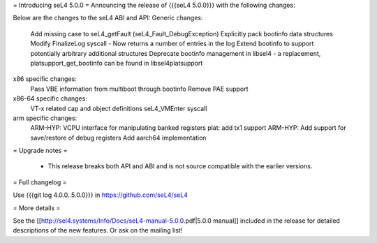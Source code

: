= Introducing seL4 5.0.0 =
Announcing the release of {{{seL4 5.0.0}}} with the following changes:

Below are the changes to the seL4 ABI and API: 
Generic changes:
    Add missing case to seL4_getFault (seL4_Fault_DebugException)
    Explicitly pack bootinfo data structures
    Modify FinalizeLog syscall - Now returns a number of entries in the log
    Extend bootinfo to support potentially arbitrary additional structures
    Deprecate bootinfo management in libsel4 - a replacement, platsupport_get_bootinfo can be found in libsel4platsupport

x86 specific changes:
    Pass VBE information from multiboot through bootinfo
    Remove PAE support
x86-64 specific changes:
    VT-x related cap and object definitions
    seL4_VMEnter syscall

arm specific changes:
    ARM-HYP: VCPU interface for manipulating banked registers
    plat: add tx1 support
    ARM-HYP: Add support for save/restore of debug registers
    Add aarch64 implementation
   
= Upgrade notes =

 * This release breaks both API and ABI and is not source compatible with the earlier versions.


= Full changelog =

Use {{{git log 4.0.0..5.0.0}}} in https://github.com/seL4/seL4

= More details =

See the [[http://sel4.systems/Info/Docs/seL4-manual-5.0.0.pdf|5.0.0 manual]] included in the release for detailed descriptions
of the new features. Or ask on the mailing list!
